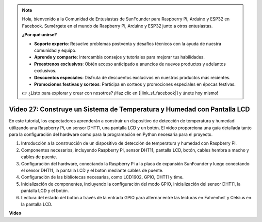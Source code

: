 .. note::

    Hola, bienvenido a la Comunidad de Entusiastas de SunFounder para Raspberry Pi, Arduino y ESP32 en Facebook. Sumérgete en el mundo de Raspberry Pi, Arduino y ESP32 junto a otros entusiastas.

    **¿Por qué unirse?**

    - **Soporte experto**: Resuelve problemas postventa y desafíos técnicos con la ayuda de nuestra comunidad y equipo.
    - **Aprende y comparte**: Intercambia consejos y tutoriales para mejorar tus habilidades.
    - **Preestrenos exclusivos**: Obtén acceso anticipado a anuncios de nuevos productos y adelantos exclusivos.
    - **Descuentos especiales**: Disfruta de descuentos exclusivos en nuestros productos más recientes.
    - **Promociones festivas y sorteos**: Participa en sorteos y promociones especiales en épocas festivas.

    👉 ¿Listo para explorar y crear con nosotros? ¡Haz clic en [|link_sf_facebook|] y únete hoy mismo!


Video 27: Construye un Sistema de Temperatura y Humedad con Pantalla LCD
=======================================================================================

En este tutorial, los espectadores aprenderán a construir un dispositivo de detección de temperatura y humedad utilizando una Raspberry Pi, un sensor DHT11, una pantalla LCD y un botón. El video proporciona una guía detallada tanto para la configuración del hardware como para la programación en Python necesaria para el proyecto.

1. Introducción a la construcción de un dispositivo de detección de temperatura y humedad con Raspberry Pi.
2. Componentes necesarios, incluyendo Raspberry Pi, sensor DHT11, pantalla LCD, botón, cables hembra a macho y cables de puente.
3. Configuración del hardware, conectando la Raspberry Pi a la placa de expansión SunFounder y luego conectando el sensor DHT11, la pantalla LCD y el botón mediante cables de puente.
4. Configuración de las bibliotecas necesarias, como LCD1602, GPIO, DHT11 y time.
5. Inicialización de componentes, incluyendo la configuración del modo GPIO, inicialización del sensor DHT11, la pantalla LCD y el botón.
6. Lectura del estado del botón a través de la entrada GPIO para alternar entre las lecturas en Fahrenheit y Celsius en la pantalla LCD.

**Video**

.. raw:: html

    <iframe width="700" height="500" src="https://www.youtube.com/embed/fSk1w-CR8PY?si=_kEvgpt010mbHLCm" title="YouTube video player" frameborder="0" allow="accelerometer; autoplay; clipboard-write; encrypted-media; gyroscope; picture-in-picture; web-share" allowfullscreen></iframe>